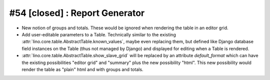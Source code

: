 #54 [closed] : Report Generator
===============================

- New notion of groups and totals. These would be ignored when 
  rendering the table in an editor grid.

- Add user-editable parameters to a Table. 
  Technically similar to the existing 
  :attr:`lino.core.table.AbstractTable.known_values`,
  maybe even replacing them,
  but defined like Django database field instances 
  on the Table (thus not managed by Django)
  and displayed for editing when a Table is rendered.
  
- :attr:`lino.core.table.AbstractTable.show_slave_grid` 
  will be replaced by an attribute `default_format` which can 
  have the existing possibilities "editor grid" and "summary" 
  plus the new possibility "html". 
  This new possibility would render the table as 
  "plain" html and with groups and totals.
  
  